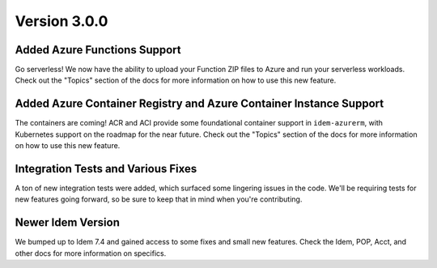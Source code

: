 Version 3.0.0
=============

Added Azure Functions Support
*****************************
Go serverless! We now have the ability to upload your Function ZIP files to Azure and run your serverless workloads.
Check out the "Topics" section of the docs for more information on how to use this new feature.


Added Azure Container Registry and Azure Container Instance Support
*******************************************************************
The containers are coming! ACR and ACI provide some foundational container support in ``idem-azurerm``, with Kubernetes
support on the roadmap for the near future. Check out the "Topics" section of the docs for more information on how to
use this new feature.


Integration Tests and Various Fixes
***********************************
A ton of new integration tests were added, which surfaced some lingering issues in the code. We'll be requiring tests
for new features going forward, so be sure to keep that in mind when you're contributing.


Newer Idem Version
******************
We bumped up to Idem 7.4 and gained access to some fixes and small new features. Check the Idem, POP, Acct, and other
docs for more information on specifics.
